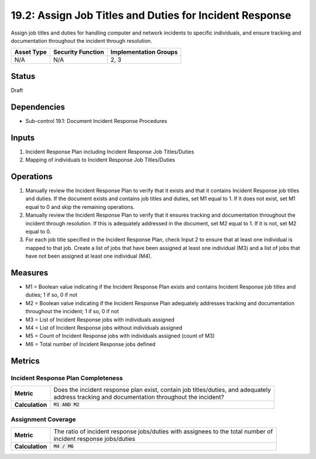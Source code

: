 19.2: Assign Job Titles and Duties for Incident Response
=========================================================
Assign job titles and duties for handling computer and network incidents to specific individuals, and ensure tracking and documentation throughout the incident through resolution.

.. list-table::
	:header-rows: 1

	* - Asset Type
	  - Security Function
	  - Implementation Groups
	* - N/A
	  - N/A
	  - 2, 3

Status
------
Draft

Dependencies
------------
* Sub-control 19.1: Document Incident Response Procedures

Inputs
-----------
#. Incident Response Plan including Incident Response Job Titles/Duties
#. Mapping of individuals to Incident Response Job Titles/Duties

Operations
----------
#. Manually review the Incident Response Plan to verify that it exists and that it contains Incident Response job titles and duties. If the document exists and contains job titles and duties, set M1 equal to 1. If it does not exist, set M1 equal to 0 and skip the remaining operations.
#. Manually review the Incident Response Plan to verify that it ensures tracking and documentation throughout the incident through resolution. If this is adequately addressed in the document, set M2 equal to 1. If it is not, set M2 equal to 0.
#. For each job title specified in the Incident Response Plan, check Input 2 to ensure that at least one individual is mapped to that job. Create a list of jobs that have been assigned at least one individual (M3) and a list of jobs that have not been assigned at least one individual (M4).

Measures
--------
* M1 = Boolean value indicating if the Incident Response Plan exists and contains Incident Response job titles and duties; 1 if so, 0 if not
* M2 = Boolean value indicating if the Incident Response Plan adequately addresses tracking and documentation throughout the incident; 1 if so, 0 if not
* M3 = List of Incident Response jobs with individuals assigned
* M4 = List of Incident Response jobs without individuals assigned
* M5 = Count of Incident Response jobs with individuals assigned (count of M3)
* M6 = Total number of Incident Response jobs defined

Metrics
-------

Incident Response Plan Completeness
^^^^^^^^^^^^^^^^^^^^^^^^^^^^^^^^^^^
.. list-table::

	* - **Metric**
	  - | Does the incident response plan exist, contain job titles/duties, and adequately
	    | address tracking and documentation throughout the incident?
	* - **Calculation**
	  - :code:`M1 AND M2`

Assignment Coverage
^^^^^^^^^^^^^^^^^^^
.. list-table::

	* - **Metric**
	  - | The ratio of incident response jobs/duties with assignees to the total number of
	    | incident response jobs/duties
	* - **Calculation**
	  - :code:`M4 / M6`

.. history
.. authors
.. license
